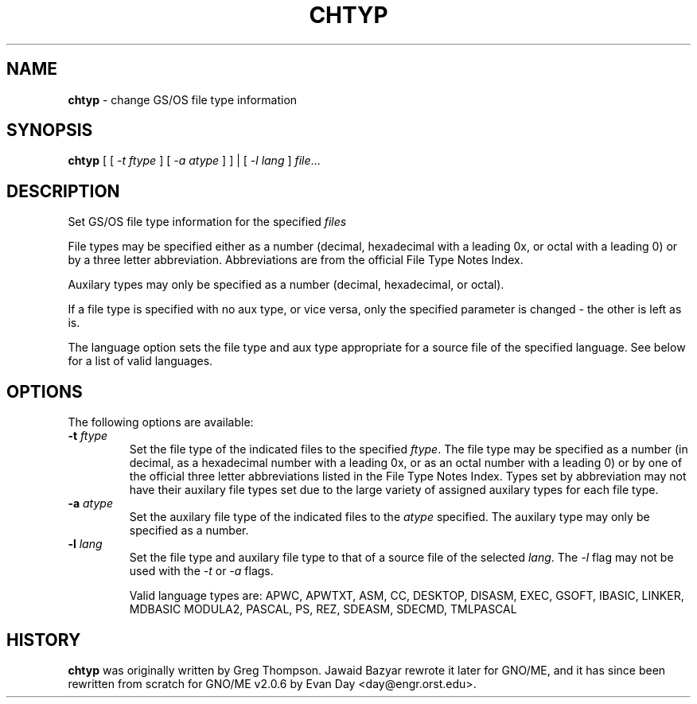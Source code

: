 .\"
.\" $Id: chtyp.1,v 1.1 1997/10/03 05:06:50 gdr Exp $
.\"
.TH CHTYP 1 "28 September 1997" GNO "Commands and Applications"
.SH NAME
.BR chtyp
\- change GS/OS file type information
.SH SYNOPSIS
.BR chtyp
[ [
.IR -t " " ftype 
] [
.IR -a " " atype
] ] | [
.IR -l " " lang
]
.IR file ...
.SH DESCRIPTION
Set GS/OS file type information for the specified
.IR files
.LP
File types may be specified either as a number (decimal,
hexadecimal with a leading 0x, or octal with a leading 0)
or by a three letter abbreviation.  Abbreviations are from
the official File Type Notes Index.
.LP
Auxilary types may only be specified as a number (decimal,
hexadecimal, or octal).
.LP
If a file type is specified with no aux type, or vice versa,
only the specified parameter is changed - the other is left
as is.
.LP
The language option sets the file type and aux type appropriate
for a source file of the specified language.  See below for a
list of valid languages.
.SH OPTIONS
The following options are available:
.IP "\fB-t\fR \fIftype\fR"
Set the file type of the indicated files to the specified
.IR ftype "."
The file type may be specified as a number (in decimal, as a
hexadecimal number with a leading 0x, or as an octal number
with a leading 0) or by one of the official three letter
abbreviations listed in the File Type Notes Index.  Types set
by abbreviation may not have their auxilary file types set
due to the large variety of assigned auxilary types for each
file type.
.IP "\fB-a\fR \fIatype\fR"
Set the auxilary file type of the indicated files to the
.IR atype
specified.  The auxilary type may only be specified as a 
number.
.IP "\fB-l\fR \fIlang\fR"
Set the file type and auxilary file type to that of a source
file of the selected
.IR lang "."
The 
.IR -l
flag may not be used with the
.IR -t
or
.IR -a
flags.
.IP
Valid language types are: 
APWC, APWTXT, ASM, CC, DESKTOP, DISASM, EXEC, GSOFT,
IBASIC, LINKER, MDBASIC MODULA2, PASCAL, PS, REZ,
SDEASM, SDECMD, TMLPASCAL
.SH HISTORY
.BR chtyp
was originally written by Greg Thompson.  Jawaid Bazyar rewrote it 
later for GNO/ME, and it has since been rewritten from scratch for
GNO/ME v2.0.6 by Evan Day <day@engr.orst.edu>.
